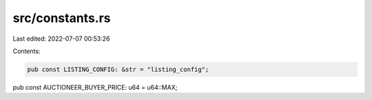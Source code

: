 src/constants.rs
================

Last edited: 2022-07-07 00:53:26

Contents:

.. code-block:: rs

    pub const LISTING_CONFIG: &str = "listing_config";
pub const AUCTIONEER_BUYER_PRICE: u64 = u64::MAX;


